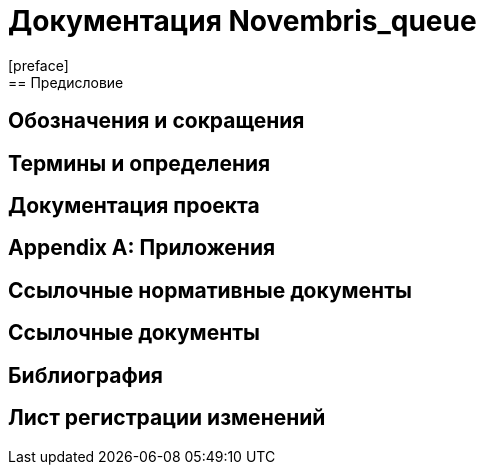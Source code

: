 = Документация Novembris_queue
[preface]
== Предисловие
== Обозначения и сокращения
== Термины и определения
== Документация проекта
[appendix]
== Приложения
== Ссылочные нормативные документы
== Ссылочные документы
[bibliography]
== Библиография
== Лист регистрации изменений